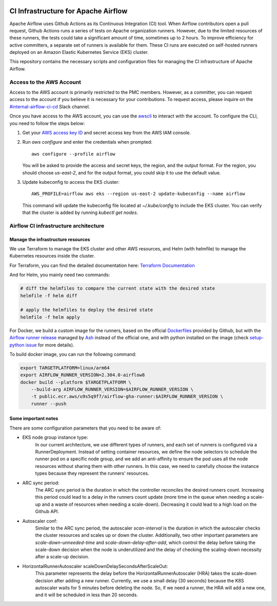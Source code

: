  .. Licensed to the Apache Software Foundation (ASF) under one
    or more contributor license agreements.  See the NOTICE file
    distributed with this work for additional information
    regarding copyright ownership.  The ASF licenses this file
    to you under the Apache License, Version 2.0 (the
    "License"); you may not use this file except in compliance
    with the License.  You may obtain a copy of the License at

 ..   http://www.apache.org/licenses/LICENSE-2.0

 .. Unless required by applicable law or agreed to in writing,
    software distributed under the License is distributed on an
    "AS IS" BASIS, WITHOUT WARRANTIES OR CONDITIONS OF ANY
    KIND, either express or implied.  See the License for the
    specific language governing permissions and limitations
    under the License.

CI Infrastructure for Apache Airflow
====================================

Apache Airflow uses Github Actions as its Continuous Integration (CI) tool. When Airflow contributors open a pull
request, Github Actions runs a series of tests on Apache organization runners. However, due to the limited resources
of these runners, the tests could take a significant amount of time, sometimes up to 2 hours. To improve efficiency
for active committers, a separate set of runners is available for them. These CI runs are executed on self-hosted
runners deployed on an Amazon Elastic Kubernetes Service (EKS) cluster.

This repository contains the necessary scripts and configuration files for managing the CI infrastructure
of Apache Airflow.

.. _aws_configuration:

Access to the AWS Account
-------------------------
Access to the AWS account is primarily restricted to the PMC members. However, as a committer, you can request access
to the account if you believe it is necessary for your contributions. To request access, please inquire on the
`#internal-airflow-ci-cd`_ Slack channel.

.. _#internal-airflow-ci-cd: https://apache-airflow.slack.com/archives/C015SLQF059


Once you have access to the AWS account, you can use the `awscli`_ to interact with the account. To configure the CLI,
you need to follow the steps below:

1. Get your `AWS access key ID`_ and secret access key from the AWS IAM console.

2. Run `aws configure` and enter the credentials when prompted::

       aws configure --profile airflow

   You will be asked to provide the access and secret keys, the region, and the output format.
   For the region, you should choose `us-east-2`, and for the output format, you could skip it to use the default value.

3. Update kubeconfig to access the EKS cluster::

       AWS_PROFILE=airflow aws eks --region us-east-2 update-kubeconfig --name airflow

   This command will update the kubeconfig file located at `~/.kube/config` to include the EKS cluster.
   You can verify that the cluster is added by running `kubectl get nodes`.


.. _awscli: https://aws.amazon.com/cli/
.. _AWS access key ID: https://docs.aws.amazon.com/powershell/latest/userguide/pstools-appendix-sign-up.html


Airflow CI infrastructure architecture
--------------------------------------
.. image:: Airflow_CI.png
   :width: 100%
   :align: center
   :alt: Airflow CI infrastructure architecture

Manage the infrastructure resources
~~~~~~~~~~~~~~~~~~~~~~~~~~~~~~~~~~~

We use Terraform to manage the EKS cluster and other AWS resources, and Helm (with helmfile) to manage the
Kubernetes resources inside the cluster.

For Terraform, you can find the detailed documentation here: `Terraform Documentation <terraform/README.rst>`_

And for Helm, you mainly need two commands:

.. code-block:: bash

   # diff the helmfiles to compare the current state with the desired state
   helmfile -f helm diff

   # apply the helmfiles to deploy the desired state
   helmfile -f helm apply

For Docker, we build a custom image for the runners, based on the official `Dockerfiles`_ provided by Github, but
with the `Airflow runner release`_ managed by `Ash`_ instead of the official one, and with python installed on the image
(check `setup-python issue`_ for more details).

To build docker image, you can run the following command:

.. code-block:: bash

    export TARGETPLATFORM=linux/arm64
    export AIRFLOW_RUNNER_VERSION=2.304.0-airflow8
    docker build --platform $TARGETPLATFORM \
        --build-arg AIRFLOW_RUNNER_VERSION=$AIRFLOW_RUNNER_VERSION \
        -t public.ecr.aws/u9s5q9f7/airflow-gha-runner:$AIRFLOW_RUNNER_VERSION \
        runner --push

.. _Dockerfiles: https://github.com/actions/actions-runner-controller/tree/master/runner

.. _Airflow runner release: https://github.com/ashb/runner/tree/v2.304.0-airflow8

.. _Ash: https://github.com/ashb

.. _setup-python issue: https://github.com/actions/setup-python/issues/705

Some important notes
~~~~~~~~~~~~~~~~~~~~

There are some configuration parameters that you need to be aware of:

- EKS node group instance type:
    In our current architecture, we use different types of runners, and each set of runners is configured via a
    RunnerDeployment. Instead of setting container resources, we define the node selectors to schedule the
    runner pod on a specific node group, and we add an anti-affinity to ensure the pod uses all the node resources
    without sharing them with other runners. In this case, we need to carefully choose the instance types because they
    represent the runners' resources.

- ARC sync period:
    The ARC sync period is the duration in which the controller reconciles the desired runners count. Increasing
    this period could lead to a delay in the runners count update (more time in the queue when needing a scale-up
    and a waste of resources when needing a scale-down). Decreasing it could lead to a high load on the Github API.

- Autoscaler conf:
    Similar to the ARC sync period, the autoscaler `scan-interval` is the duration in which the autoscaler checks the
    cluster resources and scales up or down the cluster. Additionally, two other important parameters are
    `scale-down-unneeded-time` and `scale-down-delay-after-add`, which control the delay before taking the scale-down
    decision when the node is underutilized and the delay of checking the scaling-down necessity after a scale-up
    decision.

- HorizontalRunnerAutoscaler scaleDownDelaySecondsAfterScaleOut:
    This parameter represents the delay before the HorizontalRunnerAutoscaler (HRA) takes the scale-down decision after
    adding a new runner. Currently, we use a small delay (30 seconds) because the K8S autoscaler waits for 5 minutes
    before deleting the node. So, if we need a runner, the HRA will add a new one, and it will be scheduled in less
    than 20 seconds.
